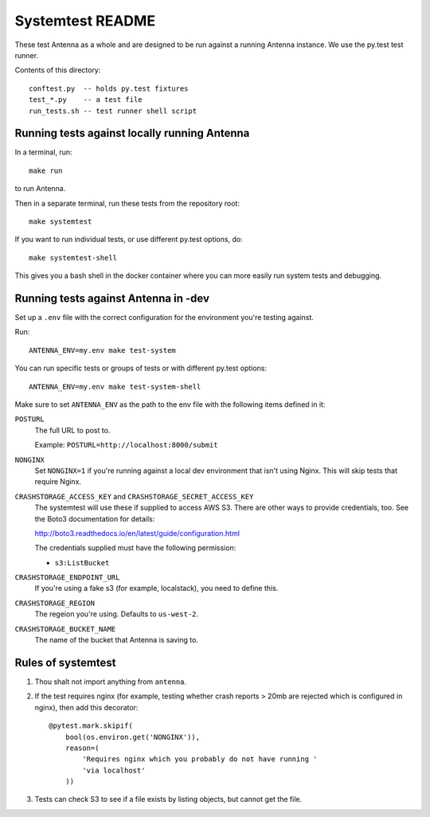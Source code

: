 =================
Systemtest README
=================

These test Antenna as a whole and are designed to be run against a running
Antenna instance. We use the py.test test runner.

Contents of this directory::

    conftest.py  -- holds py.test fixtures
    test_*.py    -- a test file
    run_tests.sh -- test runner shell script



Running tests against locally running Antenna
=============================================

In a terminal, run::

    make run


to run Antenna.

Then in a separate terminal, run these tests from the repository root::

    make systemtest


If you want to run individual tests, or use different py.test options, do::

    make systemtest-shell


This gives you a bash shell in the docker container where you can more easily
run system tests and debugging.


Running tests against Antenna in -dev
=====================================

Set up a ``.env`` file with the correct configuration for the environment
you're testing against.

Run::

    ANTENNA_ENV=my.env make test-system


You can run specific tests or groups of tests or with different py.test
options::

    ANTENNA_ENV=my.env make test-system-shell


Make sure to set ``ANTENNA_ENV`` as the path to the env file with the
following items defined in it:

``POSTURL``
    The full URL to post to.

    Example: ``POSTURL=http://localhost:8000/submit``

``NONGINX``
    Set ``NONGINX=1`` if you're running against a local dev environment
    that isn't using Nginx. This will skip tests that require Nginx.

``CRASHSTORAGE_ACCESS_KEY`` and ``CRASHSTORAGE_SECRET_ACCESS_KEY``
    The systemtest will use these if supplied to access AWS S3. There
    are other ways to provide credentials, too. See the Boto3 documentation
    for details:

    http://boto3.readthedocs.io/en/latest/guide/configuration.html

    The credentials supplied must have the following permission:

    * ``s3:ListBucket``

``CRASHSTORAGE_ENDPOINT_URL``
    If you're using a fake s3 (for example, localstack), you need to define
    this.

``CRASHSTORAGE_REGION``
    The regeion you're using. Defaults to ``us-west-2``.

``CRASHSTORAGE_BUCKET_NAME``
    The name of the bucket that Antenna is saving to.


Rules of systemtest
===================

1. Thou shalt not import anything from ``antenna``.

2. If the test requires nginx (for example, testing whether crash reports
   > 20mb are rejected which is configured in nginx), then add this
   decorator::

      @pytest.mark.skipif(
          bool(os.environ.get('NONGINX')),
          reason=(
              'Requires nginx which you probably do not have running '
              'via localhost'
          ))

3. Tests can check S3 to see if a file exists by listing objects, but
   cannot get the file.
